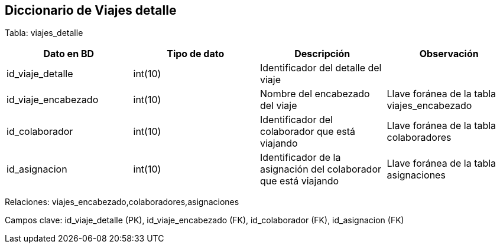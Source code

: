 == Diccionario de Viajes detalle

Tabla: viajes_detalle

[options="header"]
|=======
|Dato en BD                 | Tipo de dato      | Descripción                                                           | Observación
| id_viaje_detalle          | int(10)           | Identificador del detalle del viaje                                   |
| id_viaje_encabezado       | int(10)           | Nombre del encabezado del viaje                                       | Llave foránea de la tabla viajes_encabezado
| id_colaborador            | int(10)           | Identificador del colaborador que está viajando                       | Llave foránea de la tabla colaboradores
| id_asignacion             | int(10)           | Identificador de la asignación del colaborador que está viajando      | Llave foránea de la tabla asignaciones
|=======

Relaciones: viajes_encabezado,colaboradores,asignaciones

Campos clave: id_viaje_detalle (PK), id_viaje_encabezado (FK), id_colaborador (FK), id_asignacion (FK)